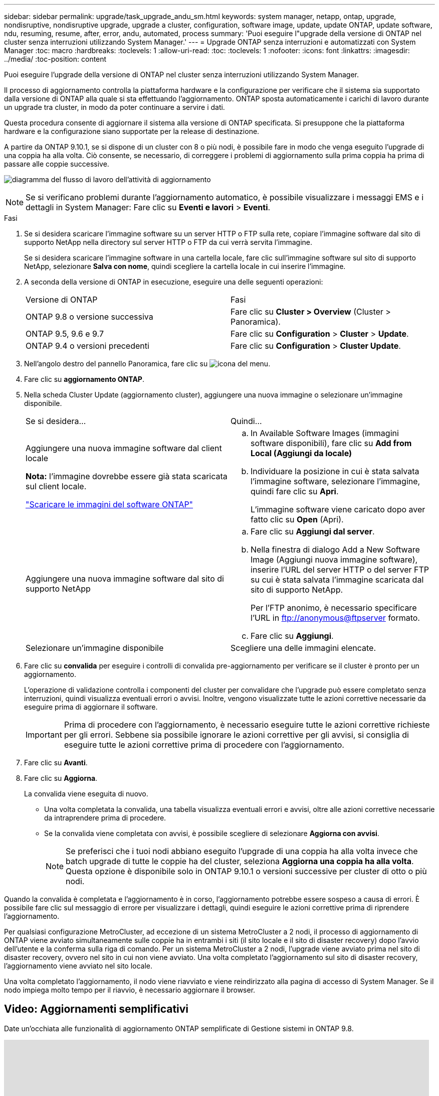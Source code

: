 ---
sidebar: sidebar 
permalink: upgrade/task_upgrade_andu_sm.html 
keywords: system manager, netapp, ontap, upgrade, nondisruptive, nondisruptive upgrade, upgrade a cluster, configuration, software image, update, update ONTAP, update software, ndu, resuming, resume, after, error, andu, automated, process 
summary: 'Puoi eseguire l"upgrade della versione di ONTAP nel cluster senza interruzioni utilizzando System Manager.' 
---
= Upgrade ONTAP senza interruzioni e automatizzati con System Manager
:toc: macro
:hardbreaks:
:toclevels: 1
:allow-uri-read: 
:toc: 
:toclevels: 1
:nofooter: 
:icons: font
:linkattrs: 
:imagesdir: ../media/
:toc-position: content


[role="lead"]
Puoi eseguire l'upgrade della versione di ONTAP nel cluster senza interruzioni utilizzando System Manager.

Il processo di aggiornamento controlla la piattaforma hardware e la configurazione per verificare che il sistema sia supportato dalla versione di ONTAP alla quale si sta effettuando l'aggiornamento. ONTAP sposta automaticamente i carichi di lavoro durante un upgrade tra cluster, in modo da poter continuare a servire i dati.

Questa procedura consente di aggiornare il sistema alla versione di ONTAP specificata. Si presuppone che la piattaforma hardware e la configurazione siano supportate per la release di destinazione.

A partire da ONTAP 9.10.1, se si dispone di un cluster con 8 o più nodi, è possibile fare in modo che venga eseguito l'upgrade di una coppia ha alla volta.   Ciò consente, se necessario, di correggere i problemi di aggiornamento sulla prima coppia ha prima di passare alle coppie successive.

image:workflow_admin_upgrade_ontap.gif["diagramma del flusso di lavoro dell'attività di aggiornamento"]


NOTE: Se si verificano problemi durante l'aggiornamento automatico, è possibile visualizzare i messaggi EMS e i dettagli in System Manager: Fare clic su *Eventi e lavori* > *Eventi*.

.Fasi
. Se si desidera scaricare l'immagine software su un server HTTP o FTP sulla rete, copiare l'immagine software dal sito di supporto NetApp nella directory sul server HTTP o FTP da cui verrà servita l'immagine.
+
Se si desidera scaricare l'immagine software in una cartella locale, fare clic sull'immagine software sul sito di supporto NetApp, selezionare *Salva con nome*, quindi scegliere la cartella locale in cui inserire l'immagine.

. A seconda della versione di ONTAP in esecuzione, eseguire una delle seguenti operazioni:
+
|===


| Versione di ONTAP | Fasi 


| ONTAP 9.8 o versione successiva  a| 
Fare clic su *Cluster > Overview* (Cluster > Panoramica).



| ONTAP 9.5, 9.6 e 9.7  a| 
Fare clic su *Configuration* > *Cluster* > *Update*.



| ONTAP 9.4 o versioni precedenti  a| 
Fare clic su *Configuration* > *Cluster Update*.

|===
. Nell'angolo destro del pannello Panoramica, fare clic su image:icon_kabob.gif["icona del menu"].
. Fare clic su *aggiornamento ONTAP*.
. Nella scheda Cluster Update (aggiornamento cluster), aggiungere una nuova immagine o selezionare un'immagine disponibile.
+
|===


| Se si desidera... | Quindi... 


 a| 
Aggiungere una nuova immagine software dal client locale

*Nota:* l'immagine dovrebbe essere già stata scaricata sul client locale.

link:download-software-image.html["Scaricare le immagini del software ONTAP"]
 a| 
.. In Available Software Images (immagini software disponibili), fare clic su *Add from Local (Aggiungi da locale)*
.. Individuare la posizione in cui è stata salvata l'immagine software, selezionare l'immagine, quindi fare clic su *Apri*.
+
L'immagine software viene caricato dopo aver fatto clic su *Open* (Apri).





 a| 
Aggiungere una nuova immagine software dal sito di supporto NetApp
 a| 
.. Fare clic su *Aggiungi dal server*.
.. Nella finestra di dialogo Add a New Software Image (Aggiungi nuova immagine software), inserire l'URL del server HTTP o del server FTP su cui è stata salvata l'immagine scaricata dal sito di supporto NetApp.
+
Per l'FTP anonimo, è necessario specificare l'URL in ftp://anonymous@ftpserver[] formato.

.. Fare clic su *Aggiungi*.




 a| 
Selezionare un'immagine disponibile
 a| 
Scegliere una delle immagini elencate.

|===
. Fare clic su *convalida* per eseguire i controlli di convalida pre-aggiornamento per verificare se il cluster è pronto per un aggiornamento.
+
L'operazione di validazione controlla i componenti del cluster per convalidare che l'upgrade può essere completato senza interruzioni, quindi visualizza eventuali errori o avvisi. Inoltre, vengono visualizzate tutte le azioni correttive necessarie da eseguire prima di aggiornare il software.

+

IMPORTANT: Prima di procedere con l'aggiornamento, è necessario eseguire tutte le azioni correttive richieste per gli errori. Sebbene sia possibile ignorare le azioni correttive per gli avvisi, si consiglia di eseguire tutte le azioni correttive prima di procedere con l'aggiornamento.

. Fare clic su *Avanti*.
. Fare clic su *Aggiorna*.
+
La convalida viene eseguita di nuovo.

+
** Una volta completata la convalida, una tabella visualizza eventuali errori e avvisi, oltre alle azioni correttive necessarie da intraprendere prima di procedere.
** Se la convalida viene completata con avvisi, è possibile scegliere di selezionare *Aggiorna con avvisi*.
+

NOTE: Se preferisci che i tuoi nodi abbiano eseguito l'upgrade di una coppia ha alla volta invece che batch upgrade di tutte le coppie ha del cluster, seleziona *Aggiorna una coppia ha alla volta*. Questa opzione è disponibile solo in ONTAP 9.10.1 o versioni successive per cluster di otto o più nodi.





Quando la convalida è completata e l'aggiornamento è in corso, l'aggiornamento potrebbe essere sospeso a causa di errori. È possibile fare clic sul messaggio di errore per visualizzare i dettagli, quindi eseguire le azioni correttive prima di riprendere l'aggiornamento.

Per qualsiasi configurazione MetroCluster, ad eccezione di un sistema MetroCluster a 2 nodi, il processo di aggiornamento di ONTAP viene avviato simultaneamente sulle coppie ha in entrambi i siti (il sito locale e il sito di disaster recovery) dopo l'avvio dell'utente e la conferma sulla riga di comando. Per un sistema MetroCluster a 2 nodi, l'upgrade viene avviato prima nel sito di disaster recovery, ovvero nel sito in cui non viene avviato. Una volta completato l'aggiornamento sul sito di disaster recovery, l'aggiornamento viene avviato nel sito locale.

Una volta completato l'aggiornamento, il nodo viene riavviato e viene reindirizzato alla pagina di accesso di System Manager. Se il nodo impiega molto tempo per il riavvio, è necessario aggiornare il browser.



== Video: Aggiornamenti semplificativi

Date un'occhiata alle funzionalità di aggiornamento ONTAP semplificate di Gestione sistemi in ONTAP 9.8.

video::xwwX8vrrmIk[youtube,width=848,height=480]